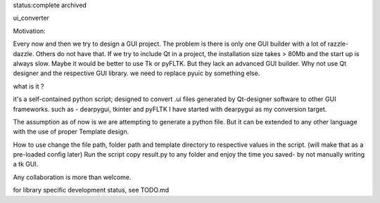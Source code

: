 status:complete 
archived

ui_converter

Motivation:

Every now and then we try to design a GUI project. The problem is there is only one GUI builder with a lot of razzle-dazzle.
Others do not have that. If we try to include Qt in a project, the installation size takes > 80Mb and the start up is always slow.
Maybe it would be better to use Tk or pyFLTK. But they lack an advanced GUI builder. Why not use Qt designer and the respective GUI library.
we need to replace pyuic by something else.


what is it ?

it's a self-contained python script; designed to convert .ui files generated by Qt-designer software to other GUI frameworks. such as - dearpygui, tkinter and pyFLTK
I have started with dearpygui as my conversion target. 
                                                                                                 

The assumption as of now is we are attempting to generate a python file. But it can be extended to any other language with the use of proper Template design.


How to use
change the file path, folder path and template directory to respective values in the script.
(will make that as a pre-loaded config later)
Run the script
copy result.py to any folder and enjoy the time you saved- by not manually writing a tk GUI.


Any collaboration is more than welcome.

for library specific development status, see TODO.md